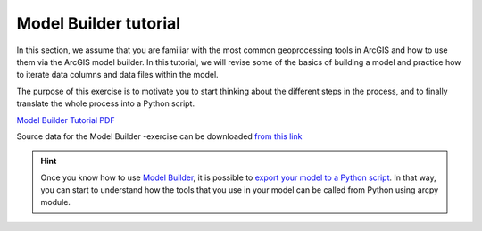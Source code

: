 Model Builder tutorial
======================
.. figure:: img/GISflowchart.png

In this section, we assume that you are familiar with the most common geoprocessing tools in
ArcGIS and how to use them via the ArcGIS model builder. In this tutorial, we will revise
some of the basics of building a model and practice how to iterate data columns and
data files within the model.

The purpose of this exercise is to motivate you to start thinking about the different steps in the process,
and to finally translate the whole process into a Python script.


`Model Builder Tutorial PDF <https://github.com/Automating-GIS-processes/FEC/raw/master/data/Model%20Builder%20Tutorial.pdf>`_


Source data for the Model Builder -exercise can be downloaded `from this link <https://github.com/Automating-GIS-processes/FEC/raw/master/data/DAMSELFISH.zip>`_



.. hint::

    Once you know how to use `Model Builder <http://pro.arcgis.com/en/pro-app/help/analysis/geoprocessing/modelbuilder/what-is-modelbuilder-.htm>`_, it is possible to `export your model to a Python script <http://desktop.arcgis.com/en/arcmap/10.3/analyze/modelbuilder/exporting-a-model-to-a-python-script.htm>`_.
    In that way, you can start to understand how the tools that you use in your model can be called from Python using arcpy module.
